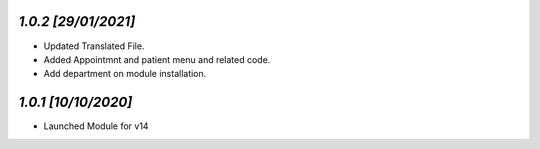 `1.0.2                                                       [29/01/2021]`
***************************************************************************
- Updated Translated File.
- Added Appointmnt and patient menu and related code.
- Add department on module installation.

`1.0.1                                                        [10/10/2020]`
***************************************************************************
- Launched Module for v14